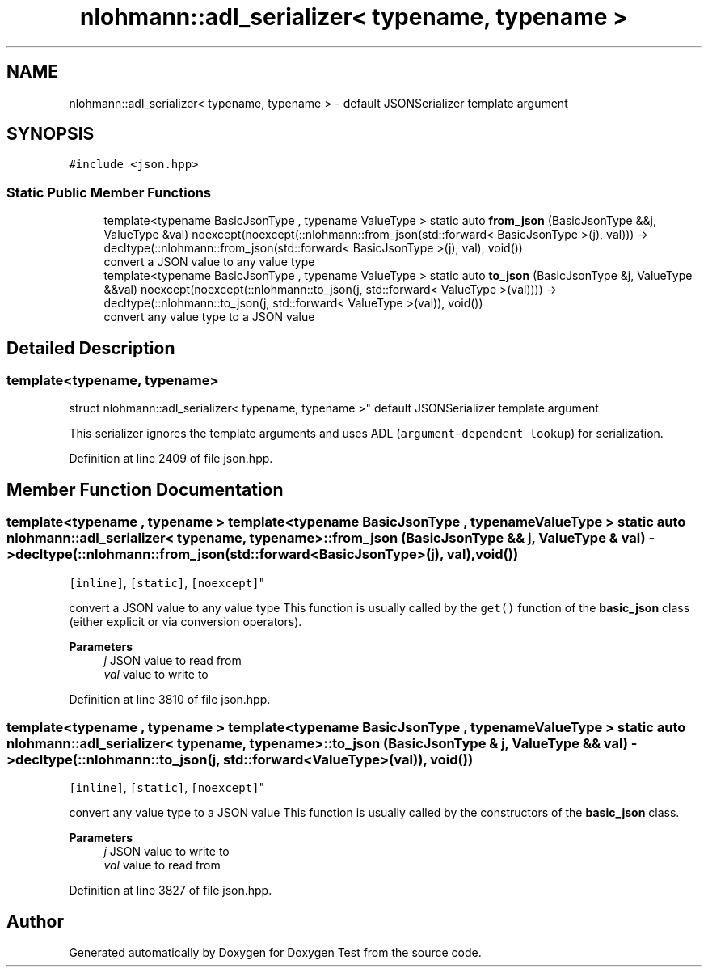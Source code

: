 .TH "nlohmann::adl_serializer< typename, typename >" 3 "Mon Jan 10 2022" "Doxygen Test" \" -*- nroff -*-
.ad l
.nh
.SH NAME
nlohmann::adl_serializer< typename, typename > \- default JSONSerializer template argument  

.SH SYNOPSIS
.br
.PP
.PP
\fC#include <json\&.hpp>\fP
.SS "Static Public Member Functions"

.in +1c
.ti -1c
.RI "template<typename BasicJsonType , typename ValueType > static auto \fBfrom_json\fP (BasicJsonType &&j, ValueType &val) noexcept(noexcept(::nlohmann::from_json(std::forward< BasicJsonType >(j), val))) \-> decltype(::nlohmann::from_json(std::forward< BasicJsonType >(j), val), void())"
.br
.RI "convert a JSON value to any value type "
.ti -1c
.RI "template<typename BasicJsonType , typename ValueType > static auto \fBto_json\fP (BasicJsonType &j, ValueType &&val) noexcept(noexcept(::nlohmann::to_json(j, std::forward< ValueType >(val)))) \-> decltype(::nlohmann::to_json(j, std::forward< ValueType >(val)), void())"
.br
.RI "convert any value type to a JSON value "
.in -1c
.SH "Detailed Description"
.PP 

.SS "template<typename, typename>
.br
struct nlohmann::adl_serializer< typename, typename >"
default JSONSerializer template argument 

This serializer ignores the template arguments and uses ADL (\fCargument-dependent lookup\fP) for serialization\&. 
.PP
Definition at line 2409 of file json\&.hpp\&.
.SH "Member Function Documentation"
.PP 
.SS "template<typename , typename > template<typename BasicJsonType , typename ValueType > static auto \fBnlohmann::adl_serializer\fP< typename, typename >::from_json (BasicJsonType && j, ValueType & val) \-> decltype(::nlohmann::from_json(std::forward<BasicJsonType>(j), val), void())
    \fC [inline]\fP, \fC [static]\fP, \fC [noexcept]\fP"

.PP
convert a JSON value to any value type This function is usually called by the \fCget()\fP function of the \fBbasic_json\fP class (either explicit or via conversion operators)\&.
.PP
\fBParameters\fP
.RS 4
\fIj\fP JSON value to read from 
.br
\fIval\fP value to write to 
.RE
.PP

.PP
Definition at line 3810 of file json\&.hpp\&.
.SS "template<typename , typename > template<typename BasicJsonType , typename ValueType > static auto \fBnlohmann::adl_serializer\fP< typename, typename >::to_json (BasicJsonType & j, ValueType && val) \-> decltype(::nlohmann::to_json(j, std::forward<ValueType>(val)), void())
    \fC [inline]\fP, \fC [static]\fP, \fC [noexcept]\fP"

.PP
convert any value type to a JSON value This function is usually called by the constructors of the \fBbasic_json\fP class\&.
.PP
\fBParameters\fP
.RS 4
\fIj\fP JSON value to write to 
.br
\fIval\fP value to read from 
.RE
.PP

.PP
Definition at line 3827 of file json\&.hpp\&.

.SH "Author"
.PP 
Generated automatically by Doxygen for Doxygen Test from the source code\&.
